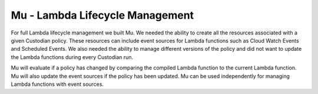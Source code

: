 .. _mu:

Mu - Lambda Lifecycle Management
--------------------------------

For full Lambda lifecycle management we built Mu. We needed the
ability to create all the resources associated with a given Custodian
policy. These resources can include event sources for Lambda
functions such as Cloud Watch Events and Scheduled Events. We also
needed the ability to manage different versions of the policy and
did not want to update the Lambda functions during every Custodian
run.

Mu will evaluate if a policy has changed by comparing the
compiled Lambda function to the current Lambda function. Mu will also
update the event sources if the policy has been updated. Mu can
be used independently for managing Lambda functions with event
sources.
